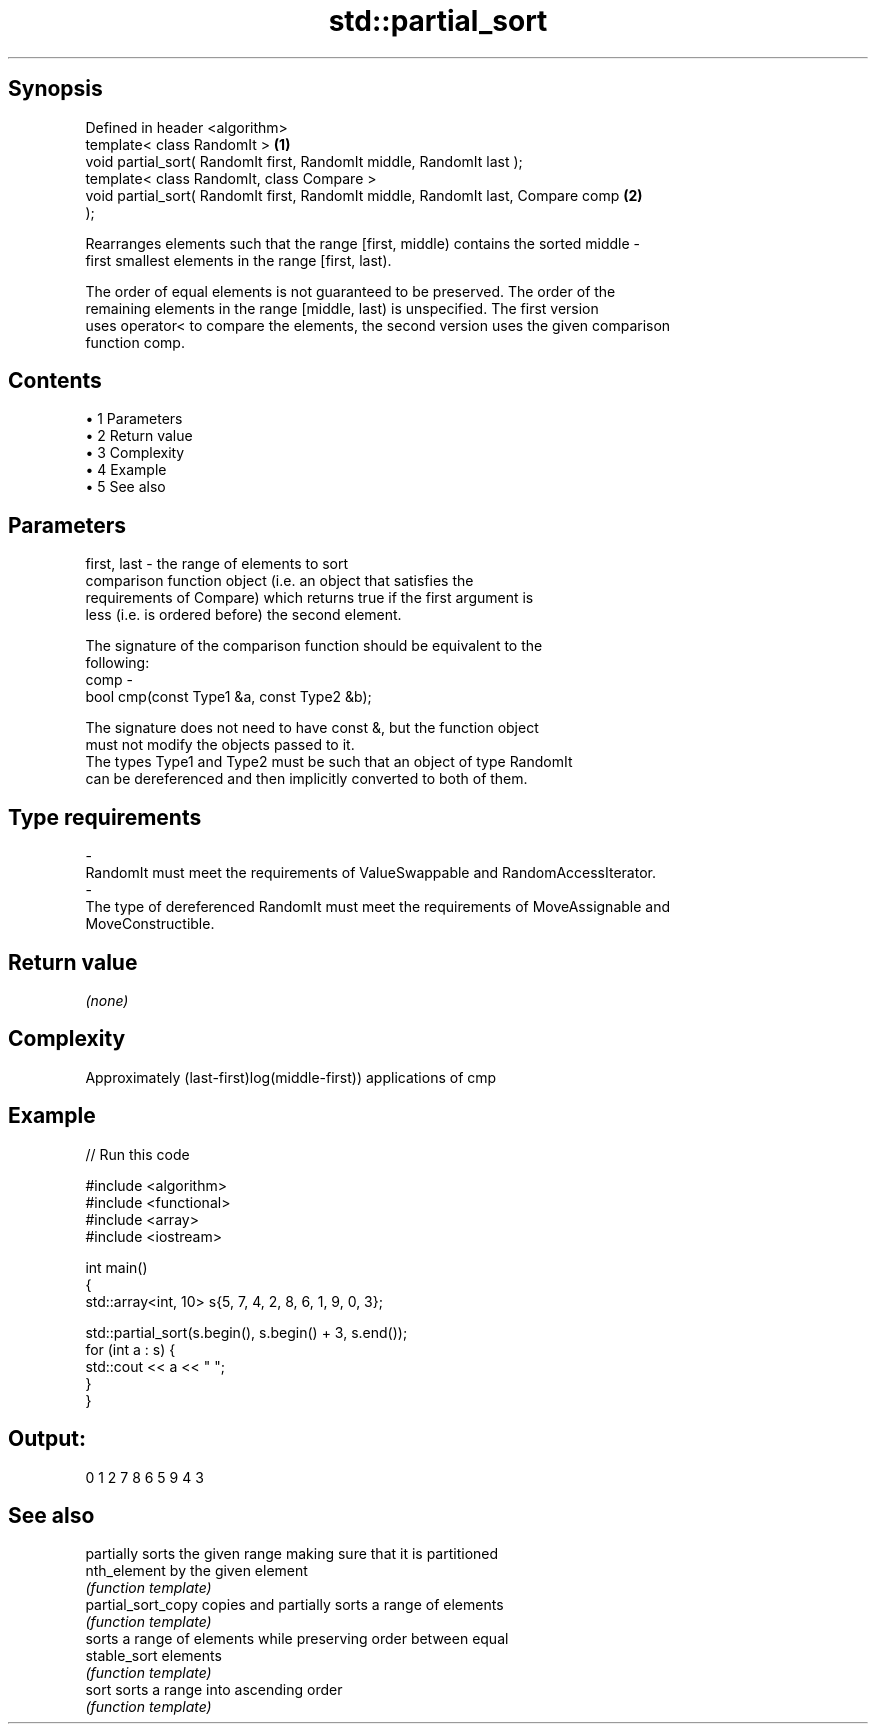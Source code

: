 .TH std::partial_sort 3 "Apr 19 2014" "1.0.0" "C++ Standard Libary"
.SH Synopsis
   Defined in header <algorithm>
   template< class RandomIt >                                                      \fB(1)\fP
   void partial_sort( RandomIt first, RandomIt middle, RandomIt last );
   template< class RandomIt, class Compare >
   void partial_sort( RandomIt first, RandomIt middle, RandomIt last, Compare comp \fB(2)\fP
   );

   Rearranges elements such that the range [first, middle) contains the sorted middle -
   first smallest elements in the range [first, last).

   The order of equal elements is not guaranteed to be preserved. The order of the
   remaining elements in the range [middle, last) is unspecified. The first version
   uses operator< to compare the elements, the second version uses the given comparison
   function comp.

.SH Contents

     • 1 Parameters
     • 2 Return value
     • 3 Complexity
     • 4 Example
     • 5 See also

.SH Parameters

   first, last - the range of elements to sort
                 comparison function object (i.e. an object that satisfies the
                 requirements of Compare) which returns true if the first argument is
                 less (i.e. is ordered before) the second element.

                 The signature of the comparison function should be equivalent to the
                 following:
   comp        -
                 bool cmp(const Type1 &a, const Type2 &b);

                 The signature does not need to have const &, but the function object
                 must not modify the objects passed to it.
                 The types Type1 and Type2 must be such that an object of type RandomIt
                 can be dereferenced and then implicitly converted to both of them. 
.SH Type requirements
   -
   RandomIt must meet the requirements of ValueSwappable and RandomAccessIterator.
   -
   The type of dereferenced RandomIt must meet the requirements of MoveAssignable and
   MoveConstructible.

.SH Return value

   \fI(none)\fP

.SH Complexity

   Approximately (last-first)log(middle-first)) applications of cmp

.SH Example

   
// Run this code

 #include <algorithm>
 #include <functional>
 #include <array>
 #include <iostream>

 int main()
 {
     std::array<int, 10> s{5, 7, 4, 2, 8, 6, 1, 9, 0, 3};

     std::partial_sort(s.begin(), s.begin() + 3, s.end());
     for (int a : s) {
         std::cout << a << " ";
     }
 }

.SH Output:

 0 1 2 7 8 6 5 9 4 3

.SH See also

                     partially sorts the given range making sure that it is partitioned
   nth_element       by the given element
                     \fI(function template)\fP
   partial_sort_copy copies and partially sorts a range of elements
                     \fI(function template)\fP
                     sorts a range of elements while preserving order between equal
   stable_sort       elements
                     \fI(function template)\fP
   sort              sorts a range into ascending order
                     \fI(function template)\fP
